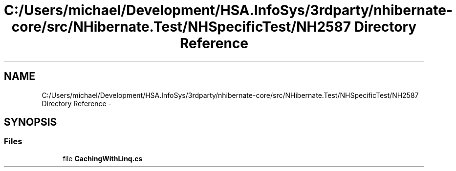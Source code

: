 .TH "C:/Users/michael/Development/HSA.InfoSys/3rdparty/nhibernate-core/src/NHibernate.Test/NHSpecificTest/NH2587 Directory Reference" 3 "Fri Jul 5 2013" "Version 1.0" "HSA.InfoSys" \" -*- nroff -*-
.ad l
.nh
.SH NAME
C:/Users/michael/Development/HSA.InfoSys/3rdparty/nhibernate-core/src/NHibernate.Test/NHSpecificTest/NH2587 Directory Reference \- 
.SH SYNOPSIS
.br
.PP
.SS "Files"

.in +1c
.ti -1c
.RI "file \fBCachingWithLinq\&.cs\fP"
.br
.in -1c

